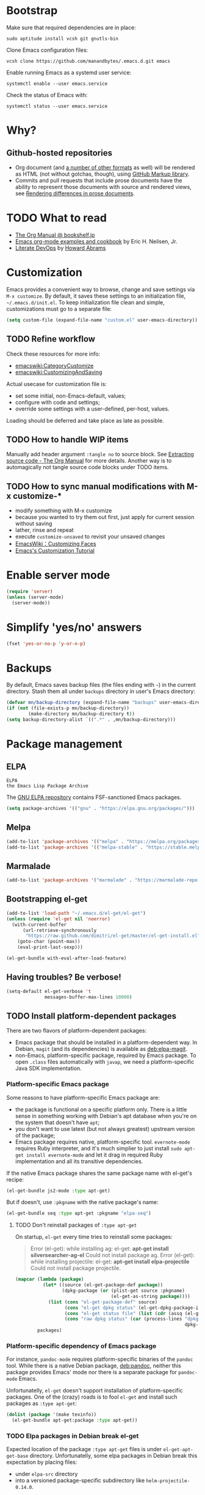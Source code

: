#+OPTIONS: toc:t
#+PROPERTY: header-args:sh :results output
* Bootstrap
Make sure that required dependencies are in place:
#+BEGIN_SRC shell :tangle no
  sudo aptitude install vcsh git gnutls-bin
#+END_SRC
Clone Emacs configuration files:
#+BEGIN_SRC shell
  vcsh clone https://github.com/manandbytes/.emacs.d.git emacs
#+END_SRC
Enable running Emacs as a systemd user service:
#+BEGIN_SRC shell
  systemctl enable --user emacs.service
#+END_SRC
Check the status of Emacs with:
#+BEGIN_SRC shell
  systemctl status --user emacs.service
#+END_SRC
* Why?
** Github-hosted repositories
 - Org document (and [[github:github/markup#markups][a number of other formats]] as well) will be rendered as HTML (not without gotchas, though), using [[github:github/markup][GitHub Markup library]].
 - Commits and pull requests that include prose documents have the ability to represent those documents with source and rendered views, see [[https://help.github.com/articles/rendering-differences-in-prose-documents/][Rendering differences in prose documents]].
* TODO What to read
- [[http://www.bookshelf.jp/texi/org/org.html][The Org Manual @ bookshelf.jp]]
- [[http://home.fnal.gov/~neilsen/notebook/orgExamples/org-examples.html][Emacs org-mode examples and cookbook]] by Eric H. Neilsen, Jr.
- [[http://www.howardism.org/Technical/Emacs/literate-devops.html][Literate DevOps]] by [[http://www.howardabrams.com/][Howard Abrams]]
* Customization
Emacs provides a convenient way to browse, change and save settings via =M-x customize=. By default, it saves these settings to an initialization file, =~/.emacs.d/init.el=. To keep initialization file clean and simple, customizations must go to a separate file:
#+BEGIN_SRC emacs-lisp
  (setq custom-file (expand-file-name "custom.el" user-emacs-directory))
#+END_SRC
** TODO Refine workflow
Check these resources for more info:
- [[emacswiki:CategoryCustomize]]
- [[emacswiki:CustomizingAndSaving]]

Actual usecase for customization file is:
- set some initial, non-Emacs-default, values;
- configure with code and settings;
- override some settings with a user-defined, per-host, values.

Loading should be deferred and take place as late as possible.
** TODO How to handle WIP items
Manually add header argument =:tangle no= to source block. See [[http://orgmode.org/manual/Extracting-source-code.html][Extracting source code - The Org Manual]] for more details.
Another way is to automagically not tangle source code blocks under TODO items.
** TODO How to sync manual modifications with M-x customize-*
- modify something with M-x customize
- because you wanted to try them out first, just apply for current session without saving
- lather, rinse and repeat
- execute =customize-unsaved= to revisit your unsaved changes
- [[http://www.emacswiki.org/emacs/CustomizingFaces][EmacsWiki：Customizing Faces]]
- [[http://ergoemacs.org/emacs/emacs_custom_system.html][Emacs's Customization Tutorial]]
* Enable server mode
#+BEGIN_SRC emacs-lisp
  (require 'server)
  (unless (server-mode)
    (server-mode))
#+END_SRC

* Simplify 'yes/no' answers
  #+BEGIN_SRC emacs-lisp
    (fset 'yes-or-no-p 'y-or-n-p)
  #+END_SRC
* Backups
By default, Emacs saves backup files (the files ending with =~=) in the current directory. Stash them all under =backups= directory in user's Emacs directory:
#+BEGIN_SRC emacs-lisp
  (defvar mn/backup-directory (expand-file-name "backups" user-emacs-directory))
  (if (not (file-exists-p mn/backup-directory))
          (make-directory mn/backup-directory t))
  (setq backup-directory-alist `((".*" . ,mn/backup-directory)))
#+END_SRC
* Package management
** ELPA
: ELPA
: the Emacs Lisp Package Archive
The [[https://elpa.gnu.org/][GNU ELPA repository]] contains FSF-sanctioned Emacs packages.
#+BEGIN_SRC emacs-lisp
  (setq package-archives '(("gnu" . "https://elpa.gnu.org/packages/")))
#+END_SRC

** Melpa
#+BEGIN_SRC emacs-lisp
  (add-to-list 'package-archives '(("melpa" . "https://melpa.org/packages/")))
  (add-to-list 'package-archives '(("melpa-stable" . "https://stable.melpa.org/packages/")))
#+END_SRC

** Marmalade
#+BEGIN_SRC emacs-lisp
  (add-to-list 'package-archives '("marmalade" . "https://marmalade-repo.org/packages/"))
#+END_SRC

** Bootstrapping el-get
#+BEGIN_SRC emacs-lisp
  (add-to-list 'load-path "~/.emacs.d/el-get/el-get")
  (unless (require 'el-get nil 'noerror)
    (with-current-buffer
        (url-retrieve-synchronously
         "https://raw.github.com/dimitri/el-get/master/el-get-install.el")
      (goto-char (point-max))
      (eval-print-last-sexp)))

  (el-get-bundle with-eval-after-load-feature)
#+END_SRC
** Having troubles? Be verbose!
#+BEGIN_SRC emacs-lisp
  (setq-default el-get-verbose 't
                messages-buffer-max-lines 10000)
#+END_SRC
** TODO Install platform-dependent packages
There are two flavors of platform-dependent packages:
- Emacs package that should be installed in a platform-dependent way. In Debian, =magit= (and its dependencies) is available as [[deb:elpa-magit]].
- non-Emacs, platform-specific package, required by Emacs package. To open =.class= files automatically with =javap=, we need a platform-specific Java SDK implementation.
*** Platform-specific Emacs package
Some reasons to have platform-specific Emacs package are:
- the package is functional on a specific platform only. There is a little sense in something working with Debian's apt database when you're on the system that doesn't have =apt=;
- you don't want to use latest (but not always greatest) upstream version of the package;
- Emacs package requires native, platform-specific tool. =evernote-mode= requires Ruby interpreter, and it's much simplier to just install =sudo apt-get install evernote-mode= and let it drag in required Ruby implementation and all its transitive dependencies.

If the native Emacs package shares the same package name with el-get's recipe:
#+BEGIN_SRC emacs-lisp :tangle no
  (el-get-bundle js2-mode :type apt-get)
#+END_SRC

But if doesn't, use =:pkgname= with the native package's name:
#+BEGIN_SRC emacs-lisp :tangle no
  (el-get-bundle seq :type apt-get :pkgname "elpa-seq")
#+END_SRC
**** TODO Don't reinstall packages of =:type apt-get=
On startup, =el-get= every time tries to reinstall some packages:
#+BEGIN_QUOTE
Error (el-get): while installing ag: el-get: *apt-get install silversearcher-ag-el* Could not install package ag.
Error (el-get): while installing projectile: el-get: *apt-get install elpa-projectile* Could not install package projectile.
#+END_QUOTE

#+BEGIN_SRC emacs-lisp :tangle no :results pp :wrap "SRC emacs-lisp :tangle no" :var packages='("ag" "projectile" "seq" "prolog-el" "helm" "helm-projectile")'
  (mapcar (lambda (package)
            (let* ((source (el-get-package-def package))
                   (dpkg-package (or (plist-get source :pkgname)
                                     (el-get-as-string package))))
              (list (cons "el-get-package-def" source)
                    (cons "el-get dpkg status" (el-get-dpkg-package-installed-p dpkg-package))
                    (cons "el-get status file" (list (cdr (assq (el-get-as-symbol package) (el-get-read-status-file)))))
                    (cons "raw dpkg status" (car (process-lines "dpkg-query" "--show" "--showformat=${Status}\n"
                                                                dpkg-package))))))
          packages)
#+END_SRC

#+RESULTS:
#+BEGIN_SRC emacs-lisp :tangle no
((("el-get-package-def" :name ag :type apt-get :pkgname "silversearcher-ag-el" :after nil :depends
   (s dash))
  ("el-get dpkg status" . t)
  ("el-get status file"
   (status "required" recipe nil))
  ("raw dpkg status" . "install ok installed"))
 (("el-get-package-def" :name projectile :type apt-get :pkgname "elpa-projectile" :after nil :depends
   (pkg-info))
  ("el-get dpkg status" . t)
  ("el-get status file"
   (status "installed" recipe
	   (:name projectile :after nil :depends
		  (pkg-info)
		  :description "Project navigation and management library for Emacs." :type github :pkgname "bbatsov/projectile")))
  ("raw dpkg status" . "install ok installed"))
 (("el-get-package-def" :name seq :type apt-get :pkgname "elpa-seq" :after nil)
  ("el-get dpkg status" . t)
  ("el-get status file"
   (status "required" recipe nil))
  ("raw dpkg status" . "install ok installed"))
 (("el-get-package-def" :name prolog-el :type apt-get :after nil)
  ("el-get dpkg status" . t)
  ("el-get status file"
   (status "required" recipe nil))
  ("raw dpkg status" . "install ok installed"))
 (("el-get-package-def" :name helm :type apt-get :pkgname "elpa-helm" :after nil :features
   ("helm-config"))
  ("el-get dpkg status" . t)
  ("el-get status file"
   (status "installed" recipe
	   (:name helm :after nil :features
		  ("helm-config")
		  :description "Emacs incremental completion and narrowing framework" :type github :pkgname "emacs-helm/helm" :autoloads "helm-autoloads" :build
		  (("make"))
		  :build/darwin
		  `(("make" ,(format "EMACS_COMMAND=%s" el-get-emacs)))
		  :build/windows-nt
		  (let
		      ((generated-autoload-file
			(expand-file-name "helm-autoloads.el"))
		       \
		       (backup-inhibited t))
		  (update-directory-autoloads default-directory)
		  nil)
	   :post-init
	   (helm-mode))))
 ("raw dpkg status" . "install ok installed"))
(("el-get-package-def" :name helm-projectile :type apt-get :pkgname "elpa-helm-projectile" :after nil :depends
(cl-lib helm projectile))
("el-get dpkg status" . t)
("el-get status file"
(status "installed" recipe
(:name helm-projectile :after nil :depends
(cl-lib helm projectile)
:description "Helm integration for Projectile." :type github :pkgname "bbatsov/helm-projectile")))
("raw dpkg status" . "install ok installed")))
#+END_SRC
*** Platform-specific dependency of Emacs package
For instance, =pandoc-mode= requires platform-specific binaries of the =pandoc= tool. While there is a native Debian package, [[deb:pandoc]], neither this package provides Emacs' mode nor there is a separate package for =pandoc-mode= Emacs.

Unfortunatelly, =el-get= doesn't support installation of platform-specific packages. One of the (crazy) roads is to fool =el-get= and install such packages as =:type apt-get=:
#+BEGIN_SRC emacs-lisp :tangle no
  (dolist (package '(make texinfo))
    (el-get-bundle apt-get:package :type apt-get))
#+END_SRC
*** TODO Elpa packages in Debian break el-get
Expected location of the package =:type apt-get= files is under =el-get-apt-get-base= directory. Unfortunatelly, some elpa packages in Debian break this expectation by placing files:
- under =elpa-src= directory
- into a versioned package-specific subdirectory like =helm-projectile-0.14.0=.
#+BEGIN_SRC emacs-lisp :tangle no :exports both :results pp :var packages='(dash seq helm magit helm-projectile) :wrap "SRC emacs-lisp :tangle no"
  (mapcar (lambda (package)
            (let* ((apt-get-pkgname (plist-get (el-get-package-def package) :pkgname))
                   (pkg-el-files (split-string (shell-command-to-string (format "dpkg --listfiles %s | grep '.el$'" apt-get-pkgname))))
                   (pkg-el-dirs (delete-dups (mapcar 'file-name-directory pkg-el-files))))
              (remove nil (mapcar (lambda (dir)
                                    (when (and (file-in-directory-p dir el-get-apt-get-base)
                                               (not (file-equal-p dir el-get-apt-get-base)))
                                      dir))
                                  pkg-el-dirs))))
          packages)
#+END_SRC

#+RESULTS:
#+BEGIN_SRC emacs-lisp :tangle no
(("/usr/share/emacs/site-lisp/dash-el/")
 ("/usr/share/emacs/site-lisp/elpa-src/seq-2.16/")
 ("/usr/share/emacs/site-lisp/elpa-src/helm-2.1.0/")
 ("/usr/share/emacs/site-lisp/elpa-src/magit-2.8.0/")
 ("/usr/share/emacs/site-lisp/elpa-src/helm-projectile-0.14.0/"))
#+END_SRC
** Install packages over secure connection only
#+BEGIN_SRC emacs-lisp
  (setq el-get-allow-insecure nil)
#+END_SRC
** TODO Removing unnecessary packages
When trying out new packages, its easy to lose track of direct and indirect dependencies of (now) unused packages that could and should be removed, see issues [[github:dimitri/el-get/issues/1782][Removing unnecessary packages]] and [[github:dimitri/el-get/issues/1849][Feature request: el-get-autoremove]].
#+BEGIN_SRC emacs-lisp :tangle no
  (el-get-cleanup (mapcar 'el-get-source-name el-get-sources))
#+END_SRC
** Hunt down errors in init files
#+BEGIN_SRC emacs-lisp
  (el-get-bundle seq :type apt-get :pkgname "elpa-seq")
  (el-get-bundle bug-hunter :depends (seq))
#+END_SRC
* Saving and restoring desktop state between sessions
#+BEGIN_SRC emacs-lisp
  (setq desktop-path (list user-emacs-directory))
  (setq desktop-dirname user-emacs-directory)
#+END_SRC
By default, all the buffers in the desktop are restored at one go and may take quite some time. Do not restore immediately any buffers and let them be restored lazily, when Emacs is idle:
#+BEGIN_SRC emacs-lisp
  (setq desktop-restore-eager 0)
#+END_SRC
And finally enable desktop mode:
#+BEGIN_SRC emacs-lisp
  (desktop-save-mode 1)
#+END_SRC
* TODO Mode line
- [[github:Malabarba/smart-mode-line]]

#+BEGIN_SRC emacs-lisp
  (el-get-bundle smart-mode-line
    (with-eval-after-load-feature smart-mode-line
      (add-to-list 'custom-safe-themes "a27c00821ccfd5a78b01e4f35dc056706dd9ede09a8b90c6955ae6a390eb1c1e")
      (if after-init-time (sml/setup)
        (add-hook 'after-init-hook 'sml/setup))
      (sml/apply-theme 'automatic)))
#+END_SRC

There are two forks of original [[emacswiki:powerline.el]] (references [[github:yuanotes/powerline]], now unavailable):
- [[github:milkypostman/powerline]] receiving updates from time to time, at least;
- [[github:jonathanchu/emacs-powerline]] seems abandoned with latest commit on <2014-12-04 Thu> (or it is feature-complete, just works and needs no updates to fix bugs and add new features).

#+BEGIN_SRC emacs-lisp
  (el-get-bundle emacs-powerline
    (defadvice load-theme
        (after theme-reset-powerline (theme &optional no-confirm no-enable) activate)
      (el-get-reload 'emacs-powerline)))
#+END_SRC

* Helm
#+BEGIN_SRC emacs-lisp
  (el-get-bundle helm :type apt-get :pkgname "elpa-helm"
    (with-eval-after-load-feature (helm-command)
      (setq helm-M-x-fuzzy-match t))
    (helm-mode 1)
    (helm-adaptive-mode 1)
    (helm-autoresize-mode 1))

  (use-package helm
    :bind (("M-x" . helm-M-x)))

  (el-get-bundle helm-swoop)
#+END_SRC
** Faces
#+BEGIN_SRC emacs-lisp
  (use-package helm
    :config
    (custom-set-faces
     '(helm-source-header ((t (:weight bold :height 1.1))))))
#+END_SRC
* Changing the Location of Point
** ...to an absolute line number
Showing line numbers all the time is just noise but there is a case when they might be handy - when I have an error or log message and have to jump right to this line. To make this happen, show an absolute line number on the left fringe using =linum-mode= and on activating point-moving command only:
#+BEGIN_SRC emacs-lisp
  (el-get-bundle linum-mode :builtin "22")

  (global-unset-key (kbd "M-g g"))
  (global-unset-key (kbd "M-g M-g"))

  (global-set-key (kbd "M-g l") 'goto-line)
  (global-set-key [remap goto-line] 'mn/goto-line)

  (defun mn/goto-line ()
    "Show line numbers temporarily, while prompting for the line number input"
    (interactive)
    (unwind-protect
        (progn
          (linum-mode 1)
          (hl-line-mode 1)
          (goto-line (read-number "Goto line: ")))
      (hl-line-mode -1)
      (linum-mode -1)))
#+END_SRC
** TODO ...to a relative line number
And the only case when visible line numbers really matter is when you need to jump up to 11 lines or down to 5 lines from your current position.
- show on activating point-moving command only;
- show line number relative to the current line on the right fringe with =linum-relative-mode=
#+BEGIN_SRC emacs-lisp :tangle no
  (el-get-bundle linum-relative
    :type http
    :url "https://raw.github.com/emacsmirror/emacswiki.org/master/linum-relative.el")
#+END_SRC
** TODO ...to a (visible) word
#+BEGIN_SRC emacs-lisp
  (global-set-key (kbd "M-g w") 'avy-goto-word-or-subword-1)
#+END_SRC
** TODO Should I test key bindings?
#+BEGIN_SRC emacs-lisp :tangle no
  (ert-deftest mn/goto-line ()
    (should (eq (global-key-binding (kbd "M-g l")) `goto-line))
    (should (eq (global-key-binding (kbd "M-g w")) `avy-goto-word-or-subword-1)))
#+END_SRC
** TODO Displaying Line and Column Numbers
Another valid use case for visible line numbers is when presenting your content to someone else (code reviews, presentation and alike) when it just easier to point to a specific text by line number.
* Searching
#+BEGIN_SRC emacs-lisp
  (global-set-key [remap isearch-forward] 'helm-occur)
#+END_SRC
* Buffer management
Use Helm to switch between buffers:
#+BEGIN_SRC emacs-lisp
  (use-package helm-buffers
    :bind ("C-x b" . helm-buffers-list))
#+END_SRC
** Close buffer with =Ctrl-F4=
By default, the command =kill-buffer= prompts for buffer to kill. I rarely want to kill a different buffer than the one I am looking at, so kill the current buffer without prompting (unless there are unsaved changes):
#+BEGIN_SRC emacs-lisp
  (global-set-key (kbd "<C-f4>") 'kill-this-buffer)
#+END_SRC
As a fallback, leave old keybinding =C-x k=. Can be removed with:
#+BEGIN_SRC emacs-lisp :tangle no
  (global-unset-key (kbd "C-x k"))
#+END_SRC
* Networking
** TODO Check for network connectivity
To check the network connectivity state, get =Connectivity= property of [[https://developer.gnome.org/NetworkManager/unstable/spec.html#org.freedesktop.NetworkManager][org.freedesktop.NetworkManager]] D-Bus interface. It returns [[https://developer.gnome.org/NetworkManager/unstable/spec.html#type-NM_CONNECTIVITY][NM_CONNECTIVITY]] enumeration:
- NM_CONNECTIVITY_UNKNOWN = 0
  : Network connectivity is unknown.
- NM_CONNECTIVITY_NONE = 1
  : The host is not connected to any network.
- NM_CONNECTIVITY_PORTAL = 2
  : The host is behind a captive portal and cannot reach the full Internet.
- NM_CONNECTIVITY_LIMITED = 3
  : The host is connected to a network, but does not appear to be able to reach the full Internet.
- NM_CONNECTIVITY_FULL = 4
  : The host is connected to a network, and appears to be able to reach the full Internet
#+BEGIN_SRC emacs-lisp :tangle no
  (require 'dbus)
  (dbus-get-property
   :system "org.freedesktop.NetworkManager" "/org/freedesktop/NetworkManager"
   "org.freedesktop.NetworkManager" "Connectivity")
#+END_SRC

See [[emacswiki:GnusNetworkManager]] for experimental integration between Gnus agent and NetworkManager over D-Bus. Kill IMAP connections and unplug Gnus agent when network goes down, plug agent when network comes up.

As a fallback, if D-Bus is not available, =nmcli= utility from [[deb:network-manager]] may be used for the same purpose, see [[github:nicferrier/emacs-nm][Emacs interface to Gnome's Network Manager]].
** Use SOCKS 5 proxy
#+BEGIN_SRC emacs-lisp
  (require 'socks)
  (setq socks-server '("Default server" "localhost" 9050 5)
        url-gateway-method 'socks)
#+END_SRC
** TODO Set proxies conditionally
** TODO Check [[info:emacs-gnutls][Emacs GnuTLS]]
#+BEGIN_QUOTE
The GnuTLS library is an optional add-on for Emacs. Through it, any Emacs Lisp program can establish encrypted network connections that use "Secure Socket Layer" (SSL) and "Transport Layer Security" (TLS) protocols.  The process of using SSL and TLS in establishing connections is as automated and transparent as possible.
#+END_QUOTE
** TODO Review =tls-program= variable
Default list of commands is dangerous as it uses =--insecure= flag when invoking =gnutls-cli= program:
#+BEGIN_SRC emacs-lisp :tangle no
  ("gnutls-cli --insecure -p %p %h"
   "gnutls-cli --insecure -p %p %h --protocols ssl3"
   "openssl s_client -connect %h:%p -no_ssl2 -ign_eof")
#+END_SRC
* Communications
** Encryption
Toggle automatic file encryption/decryption
#+BEGIN_SRC emacs-lisp
  (auto-encryption-mode 1)
#+END_SRC
** Authentication sources
I'm not using =.netrc=, just =.authinfo= but encrypted instead of being it in clear-text:
#+BEGIN_SRC emacs-lisp
  (setq auth-sources '("~/.authinfo.gpg"))
#+END_SRC
*** TODO Secret Service API
[[info:auth#Secret%20Service%20API][Secret Service API]]
** Stack Exchange
[[github:vermiculus/sx.el][SX]] provides a versatile experience for the Stack Exchange network within Emacs itself.
#+BEGIN_SRC emacs-lisp
  (el-get-bundle markdown-mode :type github :pkgname "jrblevin/markdown-mode")
  (el-get-bundle let-alist :url "https://raw.githubusercontent.com/emacsmirror/let-alist/master/let-alist.el")
  (el-get-bundle sx)
#+END_SRC
*** TODO Allows insecure TLS communication
Check if [[https://www.reddit.com/r/emacs/comments/3g1u2d/emacs_gnutlscli_invocations_called_with_insecure/][Emacs' gnutls-cli invocations called with --insecure flag? : emacs]] is still apply:
#+BEGIN_QUOTE
When using the stackexchange client for Emacs, I notice this every time in the *Messages* buffer:

 Opening TLS connection to `api.stackexchange.com'...
 Opening TLS connection with `gnutls-cli --insecure -p 443 api.stackexchange.com'...done
 Opening TLS connection to `api.stackexchange.com'...done
#+END_QUOTE
Another option is to switch to the built-in GnuTLS integration.
** Twitter
#+BEGIN_SRC emacs-lisp
  (el-get-bundle twittering-mode
    (setq twittering-oauth-use-ssl t
          twittering-use-master-password t
          twittering-timer-interval 300)
    (with-eval-after-load-feature twittering-mode
      (add-hook 'twittering-mode-init-hook
                (lambda ()
                  (set-face-attribute twittering-uri-face nil :inherit `link)))))
#+END_SRC
** TODO Integrate different messaging systems under one umbrella?
- Gnus already provides some backends for working with e-mails, news, RSS;
- Stack Exchange;
- Twitter.
** Gnus
#+BEGIN_SRC emacs-lisp
  (el-get-bundle gnus :builtin "24")
#+END_SRC
*** Different identities
#+BEGIN_SRC emacs-lisp
  (el-get-bundle gnus-identities)
#+END_SRC
*** TODO Remove duplicate messages
See [[https://www.gnu.org/software/emacs/manual/html_node/gnus/Crosspost-Handling.html#Crosspost-Handling][Crosspost Handling]] and [[https://www.gnu.org/software/emacs/manual/html_node/gnus/Duplicate-Suppression.html][Duplicate Suppression]] for more details.
** TODO Reddit
There are two packages to read Reddit with Gnus:
#+BEGIN_SRC emacs-lisp
  (el-get-bundle nnreddit :type github :pkgname "paul-issartel/nnreddit"
    :features (nnheader nnoo gnus-group gnus-sum gnus-art gnus-util json mm-url))
#+END_SRC
and
#+BEGIN_SRC emacs-lisp
  (el-get-bundle gnus-reddit :type github :pkgname "fourier/gnus-reddit")
#+END_SRC
and one mode:
#+BEGIN_SRC emacs-lisp
  (el-get-bundle reddit-mode :type github :pkgname "death/reddit-mode"
    :features (thingatpt json url url-http tree-mode markdown-mode))
#+END_SRC

** Browsing
   #+BEGIN_SRC emacs-lisp
     (setq browse-url-browser-function 'browse-url-firefox)
   #+END_SRC
*** Privacy
#+BEGIN_SRC emacs-lisp
  (setq url-user-agent "")
  (setq url-privacy-level 'paranoid)
  (url-setup-privacy-info)
  (setq url-mime-accept-string "text/html,application/xhtml+xml,application/xml;q=0.9,*/*;q=0.8 ")
  (setq url-mime-charset-string nil)
  (setq url-mime-language-string "en-US,en;q=0.5")
  (setq url-mime-encoding-string "gzip, deflate")
#+END_SRC

* Version control
** Git
*** magit-revert-buffers is broken with outdated dash.el 		:bug:
Reverting buffers fails due to undefined function =-non-nil=:
#+BEGIN_SRC diff
  @@ -678,8 +678,7 @@ When called interactively then the revert is forced."
               (let ((cnt (length buffers)))
                 (when (> cnt 0)
                   (message "Reverting (up to) %s file-visiting buffer(s)..." cnt)
  -                (setq cnt (length (-non-nil (mapcar #'magit-revert-buffer
  -                                                    buffers))))
  +                (setq cnt (length (mapcar #'magit-revert-buffer buffers)))
                   (if (> cnt 0)
                       (pcase magit-revert-buffers
                         (`t
#+END_SRC

While this change would work, it turned out that I just had an old version of [[github:magnars/dash.el][dash.el]], one of the Magit's dependencies, without function =-non-nil=:
#+BEGIN_SRC sh :dir "~/.emacs.d/el-get/dash" :results format org
  git log -S-non-nil --patch --summary -- *.el
#+END_SRC

#+RESULTS:
#+BEGIN_SRC diff
commit 3adad97d371be9a875f48f8d926c437a7d6c7f6b
Author: Matus Goljer <dota.keys@gmail.com>
Date:   Mon Aug 11 13:53:09 2014 +0200

    Add -non-nil

diff --git a/dash.el b/dash.el
index 43e0349..76a8e75 100644
--- a/dash.el
+++ b/dash.el
@@ -239,6 +239,10 @@ Alias: `-reject'"
   "Return a new list of the non-nil results of applying FN to the items in LIST."
   (--keep (funcall fn it) list))

+(defun -non-nil (list)
+  "Return all non-nil elements of LIST."
+  (-remove 'null list))
+
 (defmacro --map-indexed (form list)
   "Anaphoric form of `-map-indexed'."
   (declare (debug (form form)))
@@ -1579,6 +1583,7 @@ structure such as plist or alist."
                              "--remove"
                              "-reject"
                              "--reject"
+                             "-non-nil"
                              "-keep"
                              "--keep"
                              "-map-indexed"
#+END_SRC

With el-get it is not possible to extend existing package's dependencies, so just amend receipe for =dash=:
#+BEGIN_SRC emacs-lisp
  (el-get-bundle dash :type apt-get :pkgname "dash-el")
#+END_SRC
*** Time machine
Step through historic versions of git controlled file:
#+BEGIN_SRC emacs-lisp
  (el-get-bundle git-timemachine)
#+END_SRC
*** Git configuration files
[[github:magit/git-modes]] provides few extra modes Emacs major modes for various Git configuration files:

| Mode               | Enabled automagically for files                               |
|--------------------+---------------------------------------------------------------|
| gitattributes-mode | =.gitattributes=, =.git/info/attributes= and =git/attributes= |
| gitconfig-mode     | =.gitconfig=, =.git/config=, =git/config= and =.gitmodules=   |
| gitignore-mode     | =.gitignore=, =.git/info/exclude= and =git/ignore=            |

#+BEGIN_SRC emacs-lisp
  (el-get-bundle git-modes)
#+END_SRC
**** TODO Use =conf-mode= as a fall-back
#+BEGIN_SRC emacs-lisp :tangle no
  (add-to-list 'auto-mode-alist '("/\\.gitconfig$" . conf-mode))
#+END_SRC

*** TODO Misc
#+BEGIN_SRC emacs-lisp
  (el-get-bundle helm-ls-git)
#+END_SRC
** Magit
#+BEGIN_SRC emacs-lisp
  (el-get-bundle magit :type apt-get :pkgname "elpa-magit")
  (global-set-key (kbd "C-x C-z") 'magit-status)

  (el-get-bundle magit-view-file)
#+END_SRC

When committing, show a diff at the bottom of the commit buffer just to remind me of what is going to be committed:
#+BEGIN_SRC emacs-lisp
  (with-eval-after-load-feature (magit-commit)
    (add-to-list 'magit-commit-arguments "--verbose"))
#+END_SRC
*** TODO Why upgrading to 2.2.0
*** Support for Org links to Magit buffers
#+BEGIN_SRC emacs-lisp
  (el-get-bundle orgit :type github :pkgname "jkitchin/orgit")
#+END_SRC

** Integrate Vcsh and Magit
   - open directory [[/vcsh:emacs:.emacs.d/]] or a file [[/vcsh:emacs:.emacs.d/init.el]]
   - =M-x magit-status=
#+BEGIN_SRC emacs-lisp
  (eval-after-load "tramp"
    '(progn
       (defconst tramp-vcsh-method "vcsh"
         "*When this method name is used, forward all calls to VCSH.")

       (setq tramp-methods (delq (assoc tramp-vcsh-method tramp-methods) tramp-methods))
       (add-to-list 'tramp-methods
                    (cons tramp-vcsh-method
                          '((tramp-login-program "vcsh")
                            (tramp-login-args (("enter") ("%h")))
                            (tramp-remote-shell "/bin/sh")
                            (tramp-remote-shell-args ("-c")))))

       (defun tramp-parse-vcsh (_ignore)
         "List all repositories"
         (mapcar (lambda (x) (list nil x)) (split-string (shell-command-to-string "vcsh list"))))
       (tramp-set-completion-function tramp-vcsh-method '((tramp-parse-vcsh "")))))
#+END_SRC
*** TODO Improve filename completion
Vcsh provides a list of all files tracked by all repositories:
#+BEGIN_SRC sh :dir ~
  vcsh list-tracked
#+END_SRC

#+RESULTS:
#+begin_example
/home/mn/.bash_logout
/home/mn/.bashrc
/home/mn/.config/byobu/status
/home/mn/.config/byobu/statusrc
/home/mn/.config/byobu/.tmux.conf
/home/mn/.config/systemd/user/emacs.service
/home/mn/.config/tmux/inx
/home/mn/.config/tmux/xless
/home/mn/.emacs.d/custom.el
/home/mn/.emacs.d/emacs.org
/home/mn/.emacs.d/init.el
/home/mn/.profile
/home/mn/.tmux.conf
#+end_example

or a specific one:
#+BEGIN_SRC sh :dir ~
vcsh list-tracked emacs
#+END_SRC

#+RESULTS:
: /home/mn/.config/systemd/user/emacs.service
: /home/mn/.emacs.d/custom.el
: /home/mn/.emacs.d/emacs.org
: /home/mn/.emacs.d/init.el

Use this feature to provide more fine-grained completion for repositories and files.

#+BEGIN_SRC emacs-lisp :tangle no
  (defconst tramp-vcsh-file-name-handler-alist
    '((expand-file-name . tramp-vcsh-handle-expand-file-name)))

  (add-to-list 'tramp-foreign-file-name-handler-alist
               (cons tramp-vcsh-method 'tramp-vcsh-file-name-handler-alist))

  (defsubst tramp-vcsh-file-name-p (filename)
    "Check if it's a filename for VCSH."
    (let ((v (tramp-dissect-file-name filename)))
      (string= (tramp-file-name-method v) tramp-vcsh-method)))
#+END_SRC
*** TODO Vcsh source for Helm
#+BEGIN_SRC emacs-lisp :tangle no
  (defun vcsh-tracked-files (&optional repo)
    "List all files tracked by vcsh."
    (mapcar (lambda (file)
              (cons file file))
            (if repo
                (split-string (shell-command-to-string (format "vcsh list-tracked %s" repo)))
              (split-string (shell-command-to-string "vcsh list-tracked")))))

  (helm :sources '((name . "vcsh")
                   (candidates-process . vcsh-tracked-files)
                   (volatile)))
#+END_SRC
*** TODO Register Vcsh as VC backend
#+BEGIN_SRC emacs-lisp :tangle no
  (add-to-list 'vc-handled-backends 'Vcsh)
#+END_SRC
#+BEGIN_SRC emacs-lisp :results silent :tangle no
  (defvar vc-vcsh-master-templates nil "Templates for Vcsh")

  (provide 'vc-vcsh)
#+END_SRC

#+BEGIN_SRC emacs-lisp :results pp output :tangle no :dir ~
  (split-string (shell-command-to-string "vcsh list-tracked"))
#+END_SRC

#+RESULTS:
: ("/home/mn/.bash_logout" "/home/mn/.bashrc" "/home/mn/.config/byobu/status" "/home/mn/.config/byobu/statusrc" "/home/mn/.config/byobu/.tmux.conf" "/home/mn/.config/systemd/user/emacs.service" "/home/mn/.config/tmux/inx" "/home/mn/.config/tmux/xless" "/home/mn/.emacs.d/custom.el" "/home/mn/.emacs.d/emacs.org" "/home/mn/.emacs.d/init.el" "/home/mn/.profile" "/home/mn/.tmux.conf")
** Resolving conflicts
For files with conflict markers, enable SMerge, a minor mode to
quickly navigate between conflicts and choose which to keep:
#+BEGIN_SRC emacs-lisp
  (defun sm-try-smerge ()
    (interactive)
    (save-excursion
      (goto-char (point-min))
      (when (re-search-forward "^<<<<<<< " nil t)
        (smerge-mode 1))))
  (add-hook 'find-file-hook 'sm-try-smerge t)
#+END_SRC
*** TODO Describe default key bindings
*** TODO Enable for files with complete conflict markers
** Integrate Magit and Gerrit Code Review
[[https://www.gerritcodereview.com/][Google Gerrit]] provides web based code review and repository management for the Git version control system.
#+BEGIN_SRC emacs-lisp
  (el-get-bundle magit-gerrit)
#+END_SRC
*** TODO Configuration
By default, will recognize Git repository as Gerrit one only when:
- there is remote with name =origin=;
- this remote's URL uses =SSH= scheme and port =29418=.

In other words, will work with =ssh://user@git.eclipse.org:29418/equinox/rt.equinox.p2= out of the box. Working with non-anonymous HTTPS (like =https://user@git.eclipse.org/r/a/equinox/rt.equinox.p2=) will require setting =magit-gerrit-ssh-creds=.

Seems there is no support for anonymous access via =https://git.eclipse.org/r/a/equinox/rt.equinox.p2=.
** TODO git-gutter
#+BEGIN_SRC emacs-lisp
  (el-get-bundle git-gutter)
#+END_SRC
** TODO Integration with GitHub
Number of integrations has been built on top of [[github:sigma/gh.el]], GitHub API library for Emacs:
*** gh.el-based integrations
- [[github:sigma/magit-gh-pulls]], Magit plugin for dealing with GitHub pull requests
#+BEGIN_SRC emacs-lisp
  (el-get-bundle magit-gh-pulls)
#+END_SRC
- [[github:domtronn/magit-gh-issues.el]], Magit plugin which allows users to see, open, comment and label GitHub issues
#+BEGIN_SRC emacs-lisp
  (el-get-bundle magit-gh-issues :type github :pkgname "domtronn/magit-gh-issues.el"
    :depends (auto-complete))
#+END_SRC
- [[github:jtatarik/magit-gitflow]], Magit plugin for [[github:petervanderdoes/gitflow-avh]], AVH Edition of the git extensions to provide high-level repository operations for Vincent Driessen's [[http://nvie.com/posts/a-successful-git-branching-model/][branching model]]: 
#+BEGIN_SRC emacs-lisp
  (el-get-bundle magit-gitflow)
#+END_SRC
*** Other
- [[github:jtamagnan/ghi.el]], Emacs interface for =ghi= command-line tool. [[github:stephencelis/ghi]] is available as [[deb:ghi]].
- [[deb:github-cli]], command-line interface to the GitHub Issues API.
- [[github:emacsmirror/yagist]], Yet Another Emacs integration for gist.github.com.

** Misc
- magit-svn
** Mercurial
Enable proper mode for Mercurial's configuration files:
#+BEGIN_SRC emacs-lisp
  (dolist (pattern '("/etc/mercurial/hgrc\\.d/.+\\.rc\\'" "/etc/mercurial/hgrc\\'" "/\\.hg/hgrc\\'" "/\\.hgrc\\'"))
    (add-to-list 'auto-mode-alist `(,pattern . conf-mode)))
#+END_SRC

#+BEGIN_SRC emacs-lisp
  (el-get-bundle monky :type github :pkgname "ananthakumaran/monky"
    (with-eval-after-load-feature monky
      (setq monky-process-type 'cmdserver)))
#+END_SRC

#+BEGIN_SRC emacs-lisp
  (el-get-bundle helm-ls-hg)
#+END_SRC
*** TODO Enable conf-mode for other configuration files
Check =man hgrc= for supported filenames and locations, for multiple platforms.
*** Rebase mode for Hg a-la =git-rebase-mode=
**** TODO Define mode
#+BEGIN_SRC emacs-lisp
  (define-derived-mode hg-histedit-mode git-rebase-mode "Hg Histedit"
    "Major mode for editing of a Hg histedit file.

  Histedit files are generated when you run 'hg histedit <commit>'.
  They describe how Hg should edit changeset history. See the
  documentation for histedit (e.g., by running 'hg help histedit'
  or 'hg help -e histedit' at the command line) for details.")

  (add-to-list 'auto-mode-alist '("/hg-histedit-.*\\.txt\\'" . hg-histedit-mode))
#+END_SRC
**** TODO Redefine keybindings
#+BEGIN_SRC emacs-lisp
  ;; git-rebase-mode-map
#+END_SRC

**** TODO Make only a part of the buffer read-only
#+BEGIN_SRC emacs-lisp
  (defun make-region-read-only (start end)
    (interactive "*r")
    (let ((inhibit-read-only t))
      (put-text-property start end 'read-only t)))

  (defun make-region-read-write (start end)
    (interactive "*r")
    (let ((inhibit-read-only t))
      (put-text-property start end 'read-only nil)))
#+END_SRC

* Manage a list of recently opened files
#+BEGIN_SRC emacs-lisp
  (require 'recentf)
  (setq recentf-max-menu-items 100
        recentf-save-file (expand-file-name ".recentf" user-emacs-directory))
  (recentf-mode 1)
#+END_SRC
* Fonts
** TODO Use font Awesome in the mode line
- [[http://fontawesome.io/][Font Awesome, the iconic font and CSS toolkit]]
- [[http://endlessparentheses.com/manually-choose-a-fallback-font-for-unicode.html][Manually Choose a Fallback Font for Unicode · Endless Parentheses]]
- [[https://gist.github.com/arnested/afd421c89a68b874e1c0][Using Font Awesome in the Emacs mode line]]
** Make parentheses less visible by dimming them
#+BEGIN_SRC emacs-lisp
  (el-get-bundle paren-face
    (with-eval-after-load-feature paren-face
      (global-paren-face-mode 1)))
#+END_SRC
*** TODO Dim parentheses in other modes (i.e., Java, XML etc)
While this face is intended to be used with Lisp modes, it also works with other major modes, just add the mode to the value of paren-face-modes.

By default only parentheses are dimmed, customize option paren-face-regexp if you also want to dim brackets or braces. If you want to use a differnt regexp in different major-modes, then use a the mode hook to set the buffer local value.
** Default font
Use window-system dependent default frame parameters:
#+BEGIN_SRC emacs-lisp
  (setq window-system-default-frame-alist
        '((x
           (font . "Hack 8"))
          (w32
           (font . "Lucida Sans Typewriter"))
          (nil)))
#+END_SRC
** TODO Differentiate Microsoft Windows and Cygwin
#+BEGIN_SRC emacs-lisp :tangle no
  (when (member system-type '(windows-nt cygwin))
    (set-face-attribute 'default nil :family "Lucida Sans Typewriter"))
  (when (eq system-type 'gnu/linux)
    (set-face-attribute 'default nil :family "Liberation Mono" :height 100))
#+END_SRC
** TODO Build face's attributes only once depending on system-type
* TODO Vagrant
#+BEGIN_SRC emacs-lisp
  (el-get-bundle vagrant)
  (el-get-bundle vagrant-tramp
    (vagrant-tramp-add-method))
#+END_SRC
* Docker
** Manage Docker images and containers
#+BEGIN_SRC emacs-lisp
  (el-get-bundle docker)
#+END_SRC

*** TODO Missing dependencies
- json-mode
- tablist
** =Dockerfile=
#+BEGIN_SRC emacs-lisp
  (el-get-bundle spotify/dockerfile-mode
    (add-to-list 'auto-mode-alist '("Dockerfile" . dockerfile-mode)))
#+END_SRC
** TRAMP integration
#+BEGIN_SRC emacs-lisp
  (el-get-bundle docker-tramp)
#+END_SRC
* Searching
Use =ack=, =ack-grep= but on steroids, =silversearcher-ag=:
#+BEGIN_SRC emacs-lisp
  (el-get-bundle ag :type apt-get :pkgname "silversearcher-ag-el")
#+END_SRC
* UML Diagrams
** PlantUML
[[http://plantuml.com/emacs.html][PlantUML : Integration with Emacs]] mentions two ways to embed UML diagrams:
*** Generic source code block in plantuml-mode
#+BEGIN_SRC org
  ,#+BEGIN_SRC plantuml :file classes.png
    Alice -> Bob: Authentication Request
    Bob --> Alice: Authentication Response
  ,#+END_SRC
#+END_SRC
are available with =plantuml-mode=:
#+BEGIN_SRC emacs-lisp
  (el-get-bundle plantuml-mode
    :post-init nil
    :prepare nil
    (with-eval-after-load 'org
      (add-to-list 'org-modules 'ob-plantuml)
      (add-to-list 'org-babel-load-languages '(plantuml . t))
      (let* ((jar-files (shell-command-to-string "dpkg -L plantuml |grep jar"))
             (mn/plantuml-jar (car (split-string jar-files))))
        (when (file-exists-p mn/plantuml-jar)
          (setq org-plantuml-jar-path mn/plantuml-jar
                plantuml-jar-path mn/plantuml-jar)))))
#+END_SRC
*** TODO Special block of type =_UML=
#+BEGIN_SRC org
  ,#+BEGIN_UML
    Alice -> Bob: Authentication Request
    Bob --> Alice: Authentication Response
  ,#+END_UML
#+END_SRC
should be available after installing
#+BEGIN_SRC emacs-lisp
  (el-get-bundle org-export-blocks-format-plantuml
    :type http
    :url "https://raw.github.com/emacsmirror/emacswiki.org/master/org-export-blocks-format-plantuml.el")
#+END_SRC
While [[http://orgmode.org/worg/org-contrib/org-exp-blocks.html][org-exp-blocks.el — pre-process blocks when exporting org files]] still using =org-exp-blocks=, it should not be used anymore:
#+BEGIN_SRC sh :dir ~/.emacs.d/el-get/org-mode :tangle no :exports results
  git show --summary ee3b3eb42
#+END_SRC

#+RESULTS:
#+begin_example
commit ee3b3eb421e74339119d730a5bf896a070b2ed60
Author: Bastien Guerry <bzg@altern.org>
Date:   Sat Mar 2 10:26:22 2013 +0100

    Remove contrib/oldexp/.

    If users want to use the old exporter, they now need
    to checkout an earlier version of Org.

 delete mode 100644 contrib/oldexp/README
 delete mode 100644 contrib/oldexp/org-ascii.el
 delete mode 100644 contrib/oldexp/org-beamer.el
 delete mode 100644 contrib/oldexp/org-docbook.el
 delete mode 100644 contrib/oldexp/org-exp-bibtex.el
 delete mode 100644 contrib/oldexp/org-exp-blocks.el
 delete mode 100644 contrib/oldexp/org-exp.el
 delete mode 100644 contrib/oldexp/org-export-generic.el
 delete mode 100644 contrib/oldexp/org-freemind.el
 delete mode 100644 contrib/oldexp/org-html.el
 delete mode 100644 contrib/oldexp/org-icalendar.el
 delete mode 100644 contrib/oldexp/org-jsinfo.el
 delete mode 100644 contrib/oldexp/org-latex.el
 delete mode 100644 contrib/oldexp/org-lparse.el
 delete mode 100644 contrib/oldexp/org-odt.el
 delete mode 100644 contrib/oldexp/org-publish.el
 delete mode 100644 contrib/oldexp/org-special-blocks.el
 delete mode 100644 contrib/oldexp/org-taskjuggler.el
 delete mode 100644 contrib/oldexp/org-xoxo.el
 delete mode 100644 contrib/oldexp/org2rem.el
#+end_example

*** TODO Display generated images inline
Evaluating =plantuml-mode= source code block inserts =RESULTS= block with a link to the generated file. When clicked, the image will be opened in a new buffer. To make the image visible in the same buffer inline:
- Toggle the display of inline images (disabled by default) by pressing =C-c C-x C-v=
- After re-evaluating a =plantuml-mode= source code block, press =C-c C-x C-M-v= to refresh the display of inline image.

Under the hood, all this boils down to these functions:
- org-redisplay-inline-images
- org-display-inline-images
- org-toggle-inline-images
- org-remove-inline-images
*** TODO Requires =plantuml.jar= to be available                 :dependency:
Still have to find the automagic way to manage native dependencies required by Emacs packages, like in this case, [[deb:plantuml]] Debian package provides required functionality.
* Puppet
#+BEGIN_SRC emacs-lisp
  (el-get-bundle puppet-mode)
  (el-get-bundle flymake-puppet)
#+END_SRC

[[github:librarian-puppet][librarian-puppet]], a manager for the Puppet modules, uses files =Puppetfile=, =Modulefile= or =metadata.json= as a source of modules' dependencies:
#+BEGIN_SRC emacs-lisp
  (add-to-list 'auto-mode-alist '("Puppetfile$" . puppet-mode))
#+END_SRC
** TODO Use Puppet Forge API
[[https://forgeapi.puppetlabs.com/][The Puppet Forge API]]:
#+BEGIN_QUOTE
The Puppet Forge API (hereafter referred to as the Forge API) provides quick access to all the data on the Puppet Forge via a RESTful interface. Using the Forge API, you can write scripts and tools that interact with the Puppet Forge website. For example, you can use it to create custom aggregations against module metadata.

Tools like the puppet module tool and librarian-puppet use the Forge API to query and install modules; additional tools, such as Geppetto or Pulp, leverage the API to manage development workflow.
#+END_QUOTE
** TODO Missing flymake-puppet -> puppet-mode		     :bug:dependency:
** TODO grimradical/puppet-flymake vs benprew/flymake-puppet - what to chose?
   There are two modes to check Puppet manifests against the Puppetlabs style guide:
   - [[github:grimradical/puppet-flymake]]
   - [[github:benprew/flymake-puppet]]
   Both =(provide 'flymake-puppet)=, use [[https://rubygems.org/gems/puppet-lint][puppet-lint]] and are based on Steve Purcell's [[github:purcell/flymake-coffee][flymake-coffe]]. For now, let use [[github:benprew/flymake-puppet]].
* Web x.0
#+BEGIN_SRC emacs-lisp
  (el-get-bundle web-mode)
#+END_SRC

#+BEGIN_SRC emacs-lisp
  (el-get-bundle js2-mode :type apt-get :pkgname "elpa-js2-mode")
  (el-get-bundle skewer-mode)
#+END_SRC

* Working with files
** Open files as another user
#+BEGIN_SRC emacs-lisp
  (with-eval-after-load-feature 'tramp
    (defun mn/sudo-mode-line-function ()
      (when (string-match "^/su\\(do\\)?:" default-directory)
        (setq mode-line-format
              (format-mode-line mode-line-format
                                'font-lock-warning-face))))

    (defvar sudo-tramp-prefix
      "/sudo:"
      (concat "Prefix to be used by sudo commands when building tramp path "))

    (defun mn/sudo-file-name (filename)
      (set 'splitname (split-string filename ":"))
      (if (> (length splitname) 1)
          (progn (set 'final-split (cdr splitname))
                 (set 'sudo-tramp-prefix "/sudo:"))
        (progn (set 'final-split splitname)
               (set 'sudo-tramp-prefix (concat sudo-tramp-prefix "root@localhost:"))))
      (set 'final-fn (concat sudo-tramp-prefix (mapconcat (lambda (e) e) final-split ":")))
      (message "splitname is %s" splitname)
      (message "sudo-tramp-prefix is %s" sudo-tramp-prefix)
      (message "final-split is %s" final-split)
      (message "final-fn is %s" final-fn)
      (message "%s" final-fn))

    (defun mn/sudo-reopen-file ()
      "Reopen file as root by prefixing its name with sudo-tramp-prefix and by clearing buffer-read-only"
      (interactive)
      (let*
          ((file-name (expand-file-name buffer-file-name))
           (sudo-name (mn/sudo-file-name file-name)))
        (progn
          (setq buffer-file-name sudo-name)
          (rename-buffer sudo-name)
          (setq buffer-read-only nil)
          (message (concat "File name set to " sudo-name)))))
    (add-hook 'find-file-hooks 'mn/sudo-mode-line-function)
    (add-hook 'dired-mode-hook 'mn/sudo-mode-line-function))
#+END_SRC
** TODO Projectile
#+BEGIN_SRC emacs-lisp
  (el-get-bundle projectile :type apt-get :pkgname "elpa-projectile")
  (use-package projectile
    :config
    (setq projectile-mode-line
          '(:eval
            (if (file-remote-p default-directory)
                " Projectile"
              (format " P[%s]" (projectile-project-name)))))
    (projectile-global-mode 1))

  (el-get-bundle helm-projectile :type apt-get :pkgname "elpa-helm-projectile")
  (use-package helm-projectile
    :config
    (setq projectile-completion-system 'helm)
    (helm-projectile-on))

  (el-get-bundle helm-ag)
  (use-package helm-ag)
#+END_SRC

* Org
#+BEGIN_SRC emacs-lisp
  (el-get-bundle org-mode :type apt-get :pkgname "elpa-org"

    (global-set-key (kbd "C-c .") 'org-time-stamp) ;; insert timestamp everywhere with 'C-c .'
    (global-set-key (kbd "C-c b") 'org-switchb) ;; switch between org buffers with 'C-c b'

    (setq org-modules nil)

    (with-eval-after-load-feature (org-clock)
      ;; http://orgmode.org/manual/Clocking-work-time.html
      (setq org-clock-persist t)
      (org-clock-persistence-insinuate)))
  (org-reload)
#+END_SRC
** TODO Don't tolerate trailing whitespace in Org files
#+BEGIN_SRC emacs-lisp :tangle no
  (add-hook 'org-mode-hook
            '(add-hook 'before-save-hook 'delete-trailing-whitespace))
#+END_SRC
** Agenda
Define a keyboard shortcut to dispatch agenda commands to collect entries to the agenda buffer:
#+BEGIN_SRC emacs-lisp
  (global-set-key (kbd "C-c a") 'org-agenda)
#+END_SRC

Pressing =C-c a a= shows the agenda view with current tasks at hands, with minimal distractions:
- starts on the current day;
- shows current day only;
- ignores scheduled but not finished items.
#+BEGIN_SRC emacs-lisp
  (setq org-agenda-start-on-weekday nil
        org-agenda-span 'day
        org-scheduled-past-days 0)
#+END_SRC

Strike-through DONE agenda items:
   #+BEGIN_SRC emacs-lisp
     (set-face-attribute 'org-agenda-done nil :strike-through t)
   #+END_SRC

Highlight the agenda line under cursor:
#+BEGIN_SRC emacs-lisp
  (add-hook 'org-agenda-mode-hook (lambda () (hl-line-mode 1)))
#+END_SRC

All files in a default location to look for Org files will be used for agenda display:
#+BEGIN_SRC emacs-lisp
  (setq org-agenda-files `(,org-directory))
#+END_SRC
** Custom link types
*** Local files
Show broken links to local files with special face, =org-warning=:
#+BEGIN_SRC emacs-lisp
  (org-link-set-parameters
   "file"
   :face (lambda (path)
           (when (not (file-remote-p path))
             (if (file-exists-p path) 'org-link
               'org-warning))))
#+END_SRC

*** Legacy types
#+BEGIN_SRC emacs-lisp
  (dolist (abbrev '(("google" . "http://www.google.com/search?q=%s")
                    ("hotline" . "http://hotline.ua/sr?x=29&y=14&q=%s")
                    ("debianbug" . "http://bugs.debian.org/cgi-bin/bugreport.cgi?bug=%s")
                    ("jsr" . "http://jcp.org/en/jsr/detail?id=%s")
                    ("eclipsebug" . "https://bugs.eclipse.org/bugs/show_bug.cgi?id=%s")
                    ("googleplay" . "https://play.google.com/store/apps/details?id=%s&hl=en")
                    ("wikipedia" . "http://en.wikipedia.org/wiki/%s")))
    (add-to-list 'org-link-abbrev-alist abbrev))
#+END_SRC
*** Github
#+BEGIN_SRC emacs-lisp
  (dolist (abbrev '(("github" . "https://github.com/%s")
                    ("gist" . "https://gist.github.com/%s")))
    (add-to-list 'org-link-abbrev-alist abbrev))
#+END_SRC

*** Wikisites dedicated to Emacs
#+BEGIN_SRC emacs-lisp
  (dolist (list '(("emacswiki" . "http://www.emacswiki.org/emacs/%s")
                  ("wikemacs" . "https://wikemacs.org/wiki/%s")))
    (add-to-list 'org-link-abbrev-alist list))
#+END_SRC
*** Debian package
To add link to Debian package, use =deb:= link type followed by package's name, i.e. =deb:python3-minimal=. Opening such link will show package's details with =apt-utils-show-package= (from =apt-utils= feature provided by [[deb:debian-el]] package).
#+BEGIN_SRC emacs-lisp
  (el-get-bundle apt-get:debian-el)
#+END_SRC
**** Autocomplete package name
Search for text using =helm-apt= and use selected search result:
#+BEGIN_SRC emacs-lisp
  (defun org-deb-complete-link (&optional arg)
    "Complete debian packages"
    (concat "deb:"
            (completing-read (if arg
                                 (format "Choose Debian package (%s): " arg)
                               "Choose Debian package: ")
                             'apt-utils-choose-package-completion
                             nil t arg)))
#+END_SRC
**** Integrate pieces together
#+BEGIN_SRC emacs-lisp
  (with-eval-after-load-feature (org)
    (defun org-deb-open (package)
      (if (require 'apt-utils nil 'noerror)
          (apt-utils-show-package-1 package t nil)
        (message (format "Unable to open 'deb:%s' link: Debian package debian-el is required" package))))

    (org-link-set-parameters
     "deb"
     :follow 'org-deb-open
     :complete 'org-deb-complete-link
     :export (lambda (path desc backend)
               (format "<a href=\"https://tracker.debian.org/pkg/%s\">%s</a>" path path))))
#+END_SRC
**** Store link when in =apt-utils-mode=
#+BEGIN_SRC emacs-lisp
  (with-eval-after-load-feature apt-utils
    (defun org-deb-store-link ()
      "Store a link to debian package"
      (when (memq major-mode '(apt-utils-mode))
        ;; this is apt-utils-mode buffer
        (let* ((package (caar apt-utils-package-history))
               (link (concat "deb:" package)))
          ;; store package's description too
          (org-store-link-props :type "deb" :link link :description nil))))
    (add-hook 'org-store-link-functions 'org-deb-store-link))
#+END_SRC
**** TODO Export to HTML as a link to package on debian.org
**** TODO Handle history
#+BEGIN_EXAMPLE
  (("python-cffi" . normal-installed) ("python-cryptography" . normal-installed) ("python-openssl" . normal-installed) ("mitmproxy" . normal))
#+END_EXAMPLE
** A cleaner presentation
- all lines are prefixed for display with the necessary amount of space;
- all headlines are prefixed with additional stars, so that the amount of indentation shifts by =org-indent-indentation-per-level= spaces per level;
- all headline stars but the last one are made invisible;
- enable [[info:emacs#Visual%20Line%20Mode][Visual Line Mode]].

#+BEGIN_SRC emacs-lisp
  (add-hook 'org-mode-hook (lambda ()
                             (setq org-indent-indentation-per-level 1)
                             (org-indent-mode 1)
                             (visual-line-mode 1)))
#+END_SRC
Other ways to achieve almost the same are:
- for all files by customizing the variable =org-startup-indented=
- for individual files using property =#+STARTUP: indent=
** (Re)viewing differences
Fix little inconveniences when viewing differences between org-mode buffers.
*** Comparing using Ediff mode
For each diff selection, that portion of the tree for each buffer is expanded. When moving to a new diff, the previous portion of the tree is collapsed and the area surrounding the new diff location is expanded:
#+BEGIN_SRC emacs-lisp
  (with-eval-after-load-feature (ediff-init org)
    (add-hook 'ediff-select-hook 'mn/ediff-org-unfold-tree)
    (add-hook 'ediff-unselect-hook 'mn/ediff-org-fold-tree)

    (defun mn/ediff-org-showhide (buf command &rest cmdargs)
      "If buffer exists and is org-mode then execute command"
      (if (and buf
               (eq (buffer-local-value 'major-mode (get-buffer buf)) 'org-mode))
          (save-excursion (set-buffer buf) (apply command cmdargs))))

    (defun mn/ediff-org-unfold-tree ()
      "Unfold tree at diff location"
      (mn/ediff-org-showhide ediff-buffer-A 'org-reveal)
      (mn/ediff-org-showhide ediff-buffer-B 'org-reveal)
      (mn/ediff-org-showhide ediff-buffer-C 'org-reveal))

    (defun mn/ediff-org-fold-tree ()
      "Fold tree back to top level"
      (mn/ediff-org-showhide ediff-buffer-A 'hide-sublevels 1)
      (mn/ediff-org-showhide ediff-buffer-B 'hide-sublevels 1)
      (mn/ediff-org-showhide ediff-buffer-C 'hide-sublevels 1)))
#+END_SRC
*** Jumping from Magit-provided diff
Unfold point of interest after switching to org-mode buffer from the diff section, i.e. from magit-status-mode:
#+BEGIN_SRC emacs-lisp
  (with-eval-after-load-feature (org magit-diff)
    (defun mn/org-reveal-magit-diff-visit-file (FILE &optional OTHER-WINDOW FORCE-WORKTREE)
      "When switching to buffer in `org-mode', show more context with `org-reveal'. See `magit-diff-visit-file'"
      (if (derived-mode-p 'org-mode)
          (org-reveal)))

    (advice-add #'magit-diff-visit-file :after #'mn/org-reveal-magit-diff-visit-file))
#+END_SRC
** Capture
Press =Ctrl-C r= to quickly create:
- task
- note
#+BEGIN_SRC emacs-lisp
  (with-eval-after-load 'org-capture
    (setq org-capture-templates
          '(("t" "Task" entry
             (file "NewTasks.org")
             "* TODO %?\n%U\n%a" :prepend t)
            ("n" "Note" entry
             (file+headline "NewNotes.org" "")
             "* %?\n%U\n%a" :prepend t))))
  (global-set-key (kbd "C-c r") 'org-capture)
#+END_SRC
*** Capturing the web
- Mozilla Firefox as a web browser
- [[https://addons.mozilla.org/firefox/addon/org-mode-capture/][Org-mode Capture extension]] for Firefox that takes notes and registers bookmarks in Org-mode with [[http://orgmode.org/worg/org-contrib/org-protocol.html][org-protocol]]
#+BEGIN_SRC emacs-lisp
  (require 'org-protocol)
  (add-to-list 'org-modules 'org-protocol)
  (require 'org-capture)
  (add-to-list 'org-capture-templates
               '("w" "Web citation" entry (file+headline "NewNotes.org" "")
                 "* %c\n%U\n\n#+BEGIN_QUOTE\n%i\n#+END_QUOTE"))
#+END_SRC
**** TODO Refine the flow
- =:prepend= to insert newly captured information at the top of the file
- =:immediate-finish= not offer to edit the information, just file it away immediately
- =:kill-buffer= to kill the buffer again after capture is finalized
- =:jump-to-captured= to jump to the captured entry when finished
**** TODO Storing plain links
Another option is [[github:kuanyui/copy-as-org-mode]] which allows to copy the contents in page as Org-mode markup and has some features missing in Org-mode Capture:
- Copy all tabs of current window as a Org list.
- Right click on anywhere of a page and copy the page title with URL as Org.
- Right click on a link and copy it as Org.
- Right click on an image and copy it as Org.
** Working with source code blocks
#+BEGIN_SRC emacs-lisp
  (setq org-src-fontify-natively t)
#+END_SRC
*** Shell
#+BEGIN_SRC emacs-lisp
  (require 'ob-shell)
  (add-to-list 'org-babel-load-languages '(shell . t))
#+END_SRC
By default,
src_emacs-lisp{(pp org-babel-shell-names)} {{{results(=("sh" "bash" "csh" "ash" "dash" "ksh" "mksh" "posh")=)}}}
are supported. To change these, use =org-babel-shell-names=:
#+BEGIN_SRC emacs-lisp
  (add-to-list 'org-babel-shell-names "zsh")
#+END_SRC
adds the [[http://www.zsh.org/][Z shell]] to the list of names of shell supported by Babel shell code blocks.

There are two (at least) modes to work with shell code snippets:
- =shell-mode=, major mode for interacting with an inferior shell
- =sh-mode= (=shell-script-mode= is an alias), major mode for editing shell scripts

The latter one should be used for source code blocks, i.e. =#+BEGIN_SRC sh=, and add it to the list of languages which can be evaluated:
*** TODO Navigation between blocks
#+BEGIN_SRC emacs-lisp
  (el-get-bundle hydra)
  (defhydra hydra-org-src-block ()
    "Navigate through source code blocks"
    ("j" org-babel-previous-src-block "Prev")
    ("k" org-babel-next-src-block "Next"))
#+END_SRC
*** TODO HTTP
#+BEGIN_SRC emacs-lisp
  (el-get-bundle ob-http :type github :pkgname "zweifisch/ob-http" :depends (s))
#+END_SRC

#+BEGIN_SRC org
  ,#+BEGIN_SRC http :pretty
  GET https://api.github.com/repos/zweifisch/ob-http/languages
  Accept: application/vnd.github.moondragon+json
  ,#+END_SRC
#+END_SRC
*** TODO Mark the results of source block evaluation with specific mode
#+BEGIN_QUOTE
The =:wrap= header argument is used to mark the results of source block evaluation. The header argument can be passed a string that will be appended to =#+BEGIN_= and =#+END_=, which will then be used to wrap the results.
#+END_QUOTE
#+BEGIN_SRC org
  ,#+BEGIN_SRC sh :wrap "_SRC diff"
  ,#+END_SRC
#+END_SRC
*** TODO Define initial key bindings
*** TODO Splitting source code blocks
Split existing source code block
#+BEGIN_SRC emacs-lisp :tangle no
  (setq custom-file (expand-file-name "custom.el" user-emacs-directory))
  (load custom-file t)
#+END_SRC
in two
#+BEGIN_SRC emacs-lisp :tangle no
  (setq custom-file (expand-file-name "custom.el" user-emacs-directory))
#+END_SRC
#+BEGIN_SRC emacs-lisp :tangle no
  (load custom-file t)
#+END_SRC
** Exporting
#+BEGIN_SRC emacs-lisp
  (setq org-html-head-include-default-style nil
        org-html-head-include-scripts nil
        org-html-html5-fancy t
        org-html-htmlize-output-type 'css)
#+END_SRC
*** TODO Attribution for the quotation
With [[http://www.w3.org/TR/html5/grouping-content.html#the-blockquote-element][the HTML5's blockquote element]] you could provide a link to the source of the quote like:

#+BEGIN_SRC html
  <blockquote>
    The people recognize themselves in their commodities; they find their soul in their automobile, hi-fi set, split-level home, kitchen equipment.
    — <cite><a href="http://en.wikipedia.org/wiki/Herbert_Marcuse">Herbert Marcuse</a></cite>
  </blockquote>
#+END_SRC

It would be nice if Org's quote has support for the same feature during export, at least, to HTML:
#+BEGIN_SRC org
  ,#+BEGIN_QUOTE :link [[http://en.wikipedia.org/wiki/Herbert_Marcuse][Herbert Marcuse]]
  The people recognize themselves in their commodities; they find their soul in their automobile, hi-fi set, split-level home, kitchen equipment.
  ,#+END_QUOTE
#+END_SRC
=org-html-quote-block= from =ox-html= converts Org's quote block to HTML.
*** TODO Pandoc
#+BEGIN_SRC emacs-lisp
  (el-get-bundle pandoc-mode)
  (el-get-bundle org-pandoc
    :depends (pandoc-mode)
    :type github :pkgname "robtillotson/org-pandoc")
#+END_SRC

*** MediaWiki
#+BEGIN_SRC emacs-lisp
  (el-get-bundle orgmode-mediawiki)
#+END_SRC
* Manually explore and test HTTP REST webservices
*** TODO request.el
[[github:tkf/emacs-request][request.el]] is a HTTP request library with multiple backends (url.el and curl CLI) that helps to avoid imposing external dependencies such as curl to users while giving richer experience for users who have it.
#+BEGIN_SRC emacs-lisp
  (el-get-bundle request)
#+END_SRC

*** restclient.el
#+BEGIN_SRC emacs-lisp
  (el-get-bundle restclient)
#+END_SRC
**** TODO Use restclient in Org's source code blocks
[[github:pashky/restclient.el/pull/92][#92: Implemented a minimal ob-restclient]]
#+BEGIN_SRC emacs-lisp
  (el-get-bundle ob-restclient
    :type github :pkgname "alf/ob-restclient.el" :depends (restclient org-mode)
    (add-to-list 'org-babel-load-languages '(restclient . t)))
#+END_SRC
* TODO Blogging
** Octopress/Jekyll
*** Jekyll plugins
[[http://jekyllrb.com/docs/plugins/#converters]]:
#+BEGIN_QUOTE
If you have a new markup language you’d like to use with your site, you can include it by implementing your own converter. Both the Markdown and Textile markup languages are implemented using this method.
#+END_QUOTE

[[github:eggcaker/jekyll-org]] implements Jekyll plugin that allows to write posts and pages in Org directly, without an explicit export. The main drawback is GitHub Pages disables custom Jekyll plugins.

*** Org export
There are several options to export Org document to other formats:
- native Org export and publish features
- [[deb:pandoc][pandoc]], which supports multiple input/output formats but it's an external dependency
- custom extensions of native Org's export/publish

Another one, [[github:yoshinari-nomura/org-octopress]], provides =ox-jekyl=, an Org exporter implementation:
#+BEGIN_SRC emacs-lisp
  (el-get-bundle orglue :type github :pkgname "yoshinari-nomura/orglue")
  (el-get-bundle emacs-ctable :type github :pkgname "kiwanami/emacs-ctable")
  (el-get-bundle org-octopress
    :type github :pkgname "yoshinari-nomura/org-octopress"
    :depends (org-mode orglue emacs-ctable))
#+END_SRC

#+BEGIN_SRC emacs-lisp
  (el-get-bundle jekyll-el)
  (el-get-bundle org-jekyll :depends (org-mode))
  (el-get-bundle org2jekyll :depends (org-mode))
  (el-get-bundle happyblogger
    :type github :pkgname "bmaland/happyblogger"
    :depends (org-mode))
#+END_SRC

#+BEGIN_EXAMPLE
+ octopress
  + source
    + blog   <- (1) You compose YYYY-MM-DD-title.org
    + _posts <- (2) ox-jekyll.el exports to YYYY-MM-DD-title.html (w/ YAML)
  + public
    + blog   <- (3) Jekyll exports to YYYY-MM-DD-title.html (w/o YAML).
#+END_EXAMPLE

Let [[github:ardumont/org2jekyll]] export your Org-mode file to Jekyll:

#+BEGIN_QUOTE
What’s the difference with [[github:juanre/org-jekyll][org-jekyll]]?
: You don’t need to add some alien yaml in your org-mode file. You add specific org-mode headers and this will be used to format the jekyll post.

What’s the difference with [[github:bmaland/happyblogger]]?
: Only emacs’ dependencies (org, etc…) no external ruby script.
#+END_QUOTE
* Translate text
** Emacs interface to Google Translate
#+BEGIN_SRC emacs-lisp
  (el-get-bundle google-translate)
#+END_SRC
** Org
#+BEGIN_SRC emacs-lisp
  (el-get-bundle ob-translate :type github :pkgname "krisajenkins/ob-translate" :depends google-translate)
#+END_SRC
** Command-line
[[github:soimort/translate-shell][Translate Shell]] (formerly Google Translate CLI) via [[deb:translate-shell]].
* Legacy configuration
#+BEGIN_SRC emacs-lisp
  ;; disable menu bar and tool bar
  (menu-bar-mode -1)
  (tool-bar-mode -1)
  (scroll-bar-mode -1)

  ;; change current buffer's font size with C-+ and C--
  (global-set-key (kbd "C-+") 'text-scale-increase)
  (global-set-key (kbd "C--") 'text-scale-decrease)

  ;; edit html files with nxml-mode
  (add-to-list 'auto-mode-alist '("\\.html$" . nxml-mode))
  (add-to-list 'auto-mode-alist '("\\.htm$" . nxml-mode))
  (add-to-list 'auto-mode-alist '("\\.xhtml$" . nxml-mode))
  (add-to-list 'auto-mode-alist '("\\.xhtm$" . nxml-mode))

  ;; Maven POM files
  (add-to-list 'auto-mode-alist '("\\pom.xml$" . nxml-mode))
  (add-to-list 'auto-mode-alist '("\\pom-*.xml$" . nxml-mode))

  ;; Eclipse's project files
  (add-to-list 'auto-mode-alist '("\\.project$" . nxml-mode))
  (add-to-list 'auto-mode-alist '("\\.classpath$" . nxml-mode))

  ;; use markdown mode for *.md files
  (add-to-list 'auto-mode-alist '("\\.md$" . markdown-mode))
  (add-to-list 'auto-mode-alist '("\\.markdown$" . markdown-mode))

  ;; Gemfile is a Ruby file
  (add-to-list 'auto-mode-alist '("Gemfile$" . ruby-mode))

  ;; Killing lines, inspired by http://xahlee.org/emacs/emacs_delete_whole_line.html
  ;; - kill the rest of the current line, C-k by default
  ;; - kill the whole line including its terminating newline, C-S-k
  (global-set-key (kbd "C-S-k") 'kill-whole-line)
#+END_SRC
* Highlight Parenthesis
Highlight matching brackets (including () [] {} 「」 『』 【】 〖〗 〈〉 《》 ‹› «») when cursor is on one of the bracket:
#+BEGIN_SRC emacs-lisp
  (show-paren-mode 1)
  (setq show-paren-style 'parenthesis)
#+END_SRC
** TODO Highlight entire bracket expression
Not sure if it makes sense to highlight an entire expression on a permanent basis:
#+BEGIN_SRC emacs-lisp :tangle no
  (setq show-paren-style 'expression)
#+END_SRC
* TODO ANSI colors in buffers
#+BEGIN_SRC emacs-lisp
  (with-eval-after-load-feature compile
    (ignore-errors
      (require 'ansi-color)
      (defun mn/colorize-compilation-buffer ()
        "Apply ANSI colors to buffers in `compilation-mode'"
        (when (eq major-mode 'compilation-mode)
          (ansi-color-apply-on-region compilation-filter-start (point-max))))
      (add-hook 'compilation-filter-hook 'mn/colorize-compilation-buffer)))
#+END_SRC
* Java
#+BEGIN_SRC emacs-lisp
  ; Java deployable artifacts
  (add-to-list 'auto-mode-alist '("\\.jar$" . archive-mode))
  (add-to-list 'auto-mode-alist '("\\.war$" . archive-mode))
  (add-to-list 'auto-mode-alist '("\\.ear$" . archive-mode))
  (add-to-list 'auto-mode-alist '("\\.sar$" . archive-mode))

  ;; BeanShell files
  (add-to-list 'auto-mode-alist '("\\.bsh$" . java-mode))

  ;; AspectJ files
  (add-to-list 'auto-mode-alist '("\\.aj$" . java-mode))
#+END_SRC
Debian provides a number of different JDK implementations, for now I don't care and will require a virtual package [[deb:java-sdk]] (which means 'any installed Java SDK'):
#+BEGIN_SRC emacs-lisp :tangle no
  (el-get-bundle apt-get:java-sdk)
#+END_SRC
Automatically open =.class= files with =javap=:
- [[http://nullprogram.com/blog/2012/08/01/][Viewing Java Class Files in Emacs « null program]]
- [[https://gist.github.com/skeeto/3178747][Automatically open .class files in Emacs with javap · GitHub]]
#+BEGIN_SRC emacs-lisp
  (add-to-list 'file-name-handler-alist '("\\.class$" . javap-handler))

  (defun javap-handler (op &rest args)
    "Handle .class files by putting the output of javap in the buffer."
    (cond
     ((eq op 'get-file-buffer)
      (let ((file (car args)))
        (with-current-buffer (create-file-buffer file)
          (call-process "javap" nil (current-buffer) nil "-verbose"
                        "-classpath" (file-name-directory file)
                        (file-name-sans-extension (file-name-nondirectory file)))
          (setq buffer-file-name file)
          (setq buffer-read-only t)
          (set-buffer-modified-p nil)
          (goto-char (point-min))
          (java-mode)
          (current-buffer))))
     ((javap-handler-real op args))))

  (defun javap-handler-real (operation args)
    "Run the real handler without the javap handler installed."
    (let ((inhibit-file-name-handlers
           (cons 'javap-handler
                 (and (eq inhibit-file-name-operation operation)
                      inhibit-file-name-handlers)))
          (inhibit-file-name-operation operation))
      (apply operation args)))
#+END_SRC
** TODO Match .class files based on the content of the file
- [[http://docs.oracle.com/javase/specs/jvms/se7/html/jvms-4.html][Chapter 4. The class File Format]] describes the Java Virtual Machine class file format.
- Each class file contains the definition of a single class or interface.
- The first item in the ClassFile structure is the =magic= item which supplies the magic number identifying the class file format - =CAFEBABE=.
- According to [[https://www.gnu.org/software/emacs/manual/html_node/emacs/Choosing-Modes.html][GNU Emacs Manual: Choosing Modes]], Emacs tries to determine the major mode by looking at the text at the start of the buffer, based on the variable =magic-mode-alist=.
#+BEGIN_SRC emacs-lisp :tangle no
  (add-to-list 'magic-mode-alist '("^\xCA\xFE\xBA\xBE" . javap-mode))
#+END_SRC
** Eclipse integration
#+BEGIN_SRC emacs-lisp
  (el-get-bundle eclim :depends (dash popup s json))
#+END_SRC
** Gradle
#+BEGIN_SRC emacs-lisp
  (el-get-bundle gradle-mode)
  (el-get-bundle gradle-el :type github :pkgname "vhallac/gradle-el")
#+END_SRC
** Language Server Protocol
*** [[github:emacs-lsp/lsp-mode][GitHub - emacs-lsp/lsp-mode: Emacs client for the Language Server Protocol]]
#+BEGIN_SRC emacs-lisp
  (el-get-bundle lsp-mode :type github :pkgname "emacs-lsp/lsp-mode")
  #+END_SRC
*** [[github:emacs-lsp/lsp-java][GitHub - emacs-lsp/lsp-java]]
  #+BEGIN_SRC emacs-lisp
  (el-get-bundle lsp-java :type github :pkgname "emacs-lsp/lsp-java"
    :depends (lsp-mode))
#+END_SRC
* Android
#+BEGIN_SRC emacs-lisp
  (el-get-bundle android-mode)
#+END_SRC
** TODO F-Droid CLI client
[[deb:fdroidcl]] is a command line client that talks to connected devices via ADB.
*** List F-Droid packages
=fdroidcl-packages= will show list of F-Droid packages in a separate buffer:
#+BEGIN_SRC emacs-lisp :results none
  (require 'tablist)
  (require 's)

  (defun fdroidcl-packages ()
    "List F-Droid packages."
    (interactive)
    (pop-to-buffer "*F-Droid packages*")
    (fdroidcl-packages-mode)
    (tablist-revert))

  (define-derived-mode fdroidcl-packages-mode tablist-mode "F-Droid Packages"
    "Major mode for working with a list of applications available
    through F-Droid command-line client 'fdroidcl'"
    (setq tabulated-list-format [("ID" 24 t)
                                 ("Name" 32 t)
                                 ("Version" 7 nil :right-align t)
                                 ("Number" 7 nil :right-align t)
                                 ("Description" 2 nil)])
    (setq tabulated-list-padding 2)
    (setq tabulated-list-sort-key (cons "Name" nil))
    (add-hook 'tabulated-list-revert-hook 'fdroidcl-packages-refresh nil t)
    (tabulated-list-init-header)
    (tablist-minor-mode))

  (defun fdroidcl-packages-refresh ()
    "Refresh list of F-Droid packages."
    (setq tabulated-list-entries (list-fdroidcl-packages)))

  (defun list-fdroidcl-packages ()
    "Returns list of F-Droid packages suitable for
  `tabulated-list-entries'."
    (mapcar #'fdroidcl-package-parse (fdroidcl-packages-entries)))

  (defun fdroidcl-package-parse (package)
    "Convert a single package description to a
  `tabulated-list-entries' entry."
    (list
     (nth 0 package)
     (apply #'vector (mapcar #'string-trim package))))

  (defun fdroidcl-packages-entries ()
    "Get packages with 'fdroidcl search'."
    (let* ((fdroidcl-search "fdroidcl search")
           (fdroidcl-search-results (shell-command-to-string fdroidcl-search))
           (fdroidcl-packages (s-match-strings-all "^\\([^\s]+\\)[\s]+\\([^\n]+\\) - \\(.+\\) (\\(.+\\))\n[\s]\\{4\\}\\(.*\\)\n"
                                                   fdroidcl-search-results)))
      (mapcar 'cdr fdroidcl-packages)))
#+END_SRC
* Clojure
#+BEGIN_SRC emacs-lisp
  (el-get-bundle queue :type github :pkgname "emacsmirror/queue"
    :checkout "7bc5d823b226962ee01531c42df5f0d530ca6f83")
  (el-get-bundle cider :depends (spinner queue pkg-info dash clojure-mode))
#+END_SRC
* Lisp
Navigate and edit LISP code with [[github:abo-abo/lispy][Oleh Krehel's lispy]] package:
#+BEGIN_SRC emacs-lisp
  (el-get-bundle swiper)
  (el-get-bundle avy)
  (el-get-bundle iedit :type http :url "https://raw.githubusercontent.com/emacsmirror/emacswiki.org/master/iedit.el")
  (el-get-bundle lispy :checkout "0.26.0")
  (add-hook 'emacs-lisp-mode-hook '(lambda () (lispy-mode 1)))
#+END_SRC

Toggle echo area display of Lisp objects at point (ElDoc mode):
#+BEGIN_SRC emacs-lisp
  (add-hook 'emacs-lisp-mode-hook '(lambda () (eldoc-mode 1)))
#+END_SRC
When a buffer which major mode is derived from number of Lisp modes has been saved, check for unbalanced parentheses:
#+BEGIN_SRC emacs-lisp
  (defun mn/check-parens-in-lisp-mode ()
    (when (derived-mode-p '(lisp-mode lisp-interaction-mode emacs-lisp-mode))
      check-parens))
  (add-hook 'after-save-hook 'mn/check-parens-in-lisp-mode)
#+END_SRC
** TODO Missing dependency lispy -> swiper 		     :bug:dependency:
* Prolog
#+BEGIN_SRC emacs-lisp
  (el-get-bundle prolog-el :type apt-get)
#+END_SRC
** Org
#+BEGIN_SRC emacs-lisp
  (el-get-bundle ob-prolog :depends prolog-el :type github :pkgname "ljos/ob-prolog")
#+END_SRC
* Commands, frequency of use
Originally [[http://ergoemacs.org/emacs/command-frequency.html][Emacs's Command Frequency Statistics]] by Xah Lee, had been replaced with [[github:dacap/keyfreq]]:
#+BEGIN_SRC emacs-lisp
  (el-get-bundle keyfreq
    (keyfreq-mode 1)
    (keyfreq-autosave-mode 1))
#+END_SRC
* TODO Expand region
#+BEGIN_SRC emacs-lisp
  (el-get-bundle expand-region :type apt-get :pkgname "elpa-expand-region")
#+END_SRC

* TODO Wrap text with punctuation
#+BEGIN_SRC emacs-lisp
  (el-get-bundle wrap-region :type github :pkgname "rejeep/wrap-region.el"
    (with-eval-after-load 'wrap-region
      (wrap-region-global-mode)))
#+END_SRC
- [[http://pragmaticemacs.com/emacs/wrap-text-in-custom-characters/][Wrap text in custom characters | Pragmatic Emacs]]
- [[http://pragmaticemacs.com/emacs/wrap-text-in-an-org-mode-block/][Wrap text in an org-mode block | Pragmatic Emacs]]
- [[https://emacs.stackexchange.com/questions/10029/org-mode-how-to-create-an-org-mode-markup-keybinding][key bindings - Org-Mode: How to create an "org mode markup" keybinding? - Emacs Stack Exchange]]
* Making presentations
Plain HTML/CSS presentations with:
- [[deb:pandoc]]
- Org
*** TODO Illustrate with diagram
#+BEGIN_SRC plantuml :file presentation.svg
#+END_SRC

** TODO reveal.js
#+BEGIN_SRC emacs-lisp
  (el-get-bundle org-reveal)
#+END_SRC
** TODO impress.js
[[github:bartaz/impress.js][impress.js]] is a presentation framework based on the power of CSS3 transforms and transitions in modern browsers and inspired by the idea behind [[https://prezi.com/][prezi.com]].
[[github:kinjo/org-impress-js.el]]
#+BEGIN_SRC emacs-lisp :tangle no
  (el-get-bundle org-impress-js
    :after (progn
             (when (featurep 'ox-html) (unload-feature 'ox-html nil))
             (require 'ox-html))
    :features ox-impress-js)
#+END_SRC
*** TODO Backward-incompatible change in recent ox-html
#+BEGIN_QUOTE
org-impress-js-headline: Symbol's function definition is void: org-export-get-headline-id
#+END_QUOTE

*** TODO Download original impress.js library
For convenience, org-impress-js includes some version of impress.js. Make it possible to install original one either by downloading it directly or with with some JS package manager. May be just install [[deb:libjs-impress]].

* TODO Travis CI
#+BEGIN_SRC emacs-lisp
  (el-get-bundle org-link-travis
    :pkgname "manandbytes/org-link-travis"
    :depends (org-mode)
    (org-add-link-type "travis-build" 'org-link-travis/open-build-link))
#+END_SRC

** TODO More advanced ways to interact with Travis CI
- [[https://docs.travis-ci.com/api][Travis CI API]] is the API used by the official Travis CI web interface, so everything the web UI is able to do can also be accomplished via the API. There are different API endpoints for Travis CI for open source, Travis Pro and Travis Enterprise.
- [[github:travis-ci/travis.rb][Travis CI Client (CLI and Ruby library)]]
* Install other packages
#+BEGIN_SRC emacs-lisp
  (el-get-bundle nhexl-mode :type github :pkgname "emacsmirror/nhexl-mode")

  (el-get-bundle crontab-mode
    :checksum f68206c1d10de68ba0685ce4cb14741c7ca7c648
    (add-to-list 'auto-mode-alist '("\\.cron\\(tab\\)?\\'" . crontab-mode))
    (add-to-list 'auto-mode-alist '("cron\\(tab\\)?\\."    . crontab-mode)))
#+END_SRC
** Install and configure packages
#+BEGIN_SRC emacs-lisp :tangle no
  (el-get 'sync)
#+END_SRC
* Atlassian Confluence
** Interact with remote Confluence instance
#+BEGIN_SRC emacs-lisp
  (el-get-bundle confluence-el
    :url "https://confluence-el.googlecode.com/svn/trunk/")
#+END_SRC

** Org mode exporter
#+BEGIN_SRC emacs-lisp
  (el-get-bundle org-confluence
    :type github :pkgname "hgschmie/org-confluence" :depends org-mode)
#+END_SRC

* File formats
** systemd configuration files
#+BEGIN_SRC emacs-lisp
  (add-to-list 'auto-mode-alist '("\\.service$" . conf-mode))
#+END_SRC
*** TODO Use for other file extensions and locations
- =.target=, =.socket=, =.link= and some others are valid systemd configuration files' extensions;
- files are in [[file:/usr/lib/systemd]], [[file:/lib/systemd]] and some other places.
** TODO YAML
#+BEGIN_SRC emacs-lisp
  (el-get-bundle yaml-mode)
  (add-to-list 'auto-mode-alist '("\\.yaml$" . yaml-mode))
#+END_SRC
** TODO Torrent
#+BEGIN_SRC emacs-lisp :tangle no
  (el-get-bundle torrent
    :type http
    :url "https://github.com/kensanata/elisp/raw/master/torrent.el")
#+END_SRC
** EPUB
[[wikipedia:EPUB][.EPUB files]] are just plain ZIP archives, so treat them as such:
#+BEGIN_SRC emacs-lisp
  (eval-after-load 'files
    '(progn
       (add-to-list 'auto-mode-alist '("\\.epub$" . archive-mode))))
  (eval-after-load 'mule
    '(progn
       (add-to-list 'auto-coding-alist '("\\.epub$" . no-conversion))))
#+END_SRC
* Spell checking
#+BEGIN_SRC emacs-lisp
  (el-get-bundle flyspell :builtin "22")
#+END_SRC
#+BEGIN_SRC emacs-lisp
  (dolist (hook '(org-mode-hook text-mode-hook))
    (add-hook hook 'flyspell-mode))
#+END_SRC
** TODO Use org-reveal in org-mode buffers
Error is invisible as subtree remains collapsed, =org-reveal= should be used.
* Load local customizations
#+BEGIN_SRC emacs-lisp
  (load custom-file t)
#+END_SRC
* Tips and tricks
** Show the log
The buffer *Messages* is an Emacs' log with a lot of information about whats going on under the hood. The dumb way to swith to this buffer is to treat it as any other buffer and =M-x switch-to-buffer= and select it. Using a default keybinding =C-h e= will show this buffer but without switching to it.

